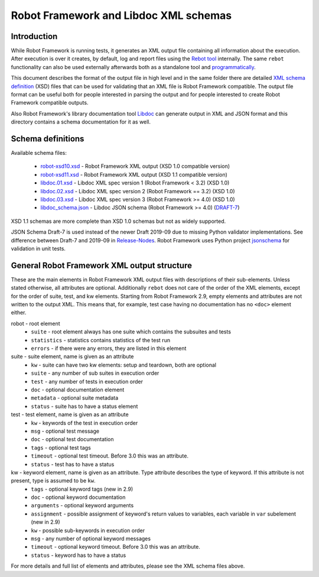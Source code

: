 Robot Framework and Libdoc XML schemas
======================================

Introduction
------------

While Robot Framework is running tests, it generates an XML output file
containing all information about the execution. After execution is over it
creates, by default, log and report files using the `Rebot tool`__
internally. The same ``rebot`` functionality can also be used externally
afterwards both as a standalone tool and programmatically__.

This document describes the format of the output file in high level and in the
same folder there are detailed
`XML schema definition <http://en.wikipedia.org/wiki/XML_Schema_(W3C)>`_ (XSD)
files that can be used for validating that an XML file is Robot Framework
compatible. The output file format can be useful both for people interested in
parsing the output and for people interested to create Robot Framework
compatible outputs.

Also Robot Framework's library documentation tool Libdoc__ can generate output
in XML and JSON format and this directory contains a schema documentation for it as
well.

__ http://robotframework.org/robotframework/latest/RobotFrameworkUserGuide.html#rebot
__ http://robot-framework.readthedocs.org/en/latest/autodoc/robot.html#robot.rebot.rebot
__ http://robotframework.org/robotframework/latest/RobotFrameworkUserGuide.html#libdoc

Schema definitions
------------------

Available schema files:

  * `<robot-xsd10.xsd>`__ - Robot Framework XML output (XSD 1.0 compatible version)
  * `<robot-xsd11.xsd>`__ - Robot Framework XML output (XSD 1.1 compatible version)
  * `<libdoc.01.xsd>`__ - Libdoc XML spec version 1 (Robot Framework < 3.2) (XSD 1.0)
  * `<libdoc.02.xsd>`__ - Libdoc XML spec version 2 (Robot Framework == 3.2) (XSD 1.0)
  * `<libdoc.03.xsd>`__ - Libdoc XML spec version 3 (Robot Framework >= 4.0) (XSD 1.0)
  * `<libdoc_schema.json>`__ - Libdoc JSON schema (Robot Framework >= 4.0) (DRAFT-7__)

XSD 1.1 schemas are more complete than XSD 1.0 schemas but not as widely
supported.

JSON Schema Draft-7 is used instead of the newer Draft 2019-09 due to missing Python
validator implementations. See difference between Draft-7 and 2019-09 in Release-Nodes__.
Robot Framework uses Python project `jsonschema`__ for validation in unit tests.

__ https://json-schema.org/draft/2019-09/json-schema-core.html
__ https://json-schema.org/draft/2019-09/release-notes.html
__ https://github.com/Julian/jsonschema


General Robot Framework XML output structure
--------------------------------------------

These are the main elements in Robot Framework XML output files with descriptions of their
sub-elements. Unless stated otherwise, all attributes are optional. Additionally
``rebot`` does not care of the order of the XML elements, except for the order
of suite, test, and kw elements. Starting from Robot Framework 2.9, empty
elements and attributes are not written to the output XML. This means that,
for example, test case having no documentation has no ``<doc>`` element either.

robot - root element
    * ``suite`` - root element always has one suite which contains the subsuites and tests
    * ``statistics`` - statistics contains statistics of the test run
    * ``errors`` - if there were any errors, they are listed in this element

suite - suite element, name is given as an attribute
    * ``kw`` - suite can have two kw elements: setup and teardown, both are optional
    * ``suite`` - any number of sub suites in execution order
    * ``test`` - any number of tests in execution order
    * ``doc`` - optional documentation element
    * ``metadata`` - optional suite metadata
    * ``status`` - suite has to have a status element

test - test element, name is given as an attribute
    * ``kw`` - keywords of the test in execution order
    * ``msg`` - optional test message
    * ``doc`` - optional test documentation
    * ``tags`` - optional test tags
    * ``timeout`` - optional test timeout. Before 3.0 this was an attribute.
    * ``status`` - test has to have a status

kw - keyword element, name is given as an attribute. Type attribute describes the type of keyword. If this attribute is not present, type is assumed to be ``kw``.
    * ``tags`` - optional keyword tags (new in 2.9)
    * ``doc`` - optional keyword documentation
    * ``arguments`` - optional keyword arguments
    * ``assignment`` - possible assignment of keyword's return values to variables, each variable in ``var`` subelement (new in 2.9)
    * ``kw`` - possible sub-keywords in execution order
    * ``msg`` - any number of optional keyword messages
    * ``timeout`` - optional keyword timeout. Before 3.0 this was an attribute.
    * ``status`` - keyword has to have a status

For more details and full list of elements and attributes, please see the XML schema files above.
